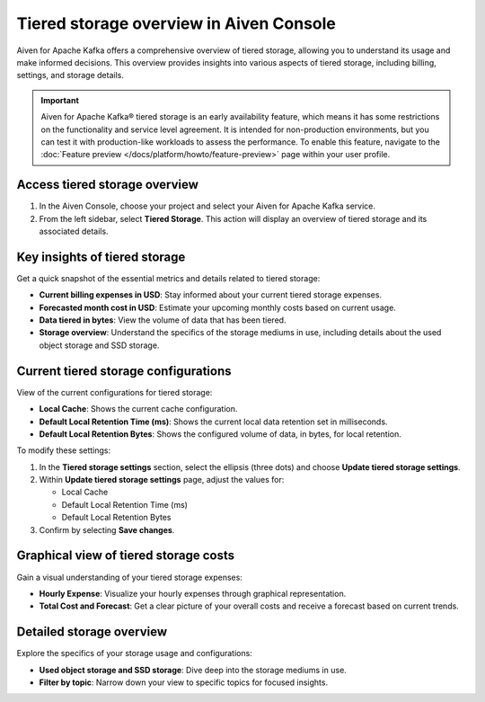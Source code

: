 Tiered storage overview in Aiven Console
========================================

Aiven for Apache Kafka offers a comprehensive overview of tiered storage, allowing you to understand its usage and make informed decisions. This overview provides insights into various aspects of tiered storage, including billing, settings, and storage details.

.. important:: 
    
   Aiven for Apache Kafka® tiered storage is an early availability feature, which means it has some restrictions on the functionality and service level agreement. It is intended for non-production environments, but you can test it with production-like workloads to assess the performance. To enable this feature, navigate to the :doc:`Feature preview </docs/platform/howto/feature-preview>` page within your user profile.


Access tiered storage overview
--------------------------------

1. In the Aiven Console, choose your project and select your Aiven for Apache Kafka service.
2. From the left sidebar, select **Tiered Storage**. This action will display an overview of tiered storage and its associated details.


Key insights of tiered storage
------------------------------

Get a quick snapshot of the essential metrics and details related to tiered storage:

- **Current billing expenses in USD**: Stay informed about your current tiered storage expenses.
- **Forecasted month cost in USD**: Estimate your upcoming monthly costs based on current usage.
- **Data tiered in bytes**: View the volume of data that has been tiered.
- **Storage overview**: Understand the specifics of the storage mediums in use, including details about the used object storage and SSD storage.


Current tiered storage configurations
---------------------------------------------

View of the current configurations for tiered storage:

- **Local Cache**: Shows the current cache configuration.
- **Default Local Retention Time (ms)**: Shows the current local data retention set in milliseconds.
- **Default Local Retention Bytes**: Shows the configured volume of data, in bytes, for local retention.


To modify these settings:

1. In the **Tiered storage settings** section, select the ellipsis (three dots) and choose **Update tiered storage settings**.
2. Within **Update tiered storage settings** page, adjust the values for:
   
   - Local Cache
   - Default Local Retention Time (ms)
   - Default Local Retention Bytes
3. Confirm by selecting **Save changes**.



Graphical view of tiered storage costs
------------------------------------------

Gain a visual understanding of your tiered storage expenses:

- **Hourly Expense**: Visualize your hourly expenses through graphical representation.
- **Total Cost and Forecast**: Get a clear picture of your overall costs and receive a forecast based on current trends.

Detailed storage overview
-------------------------

Explore the specifics of your storage usage and configurations:

- **Used object storage and SSD storage**: Dive deep into the storage mediums in use.
- **Filter by topic**: Narrow down your view to specific topics for focused insights.

